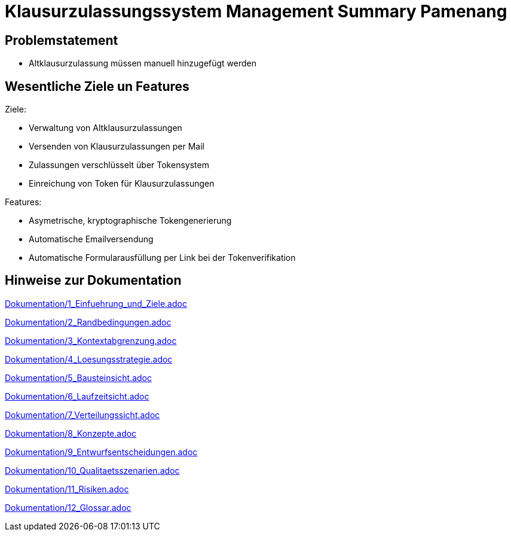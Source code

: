 = Klausurzulassungssystem Management Summary Pamenang
:icons: font
:icon-set: octicon
:source-highlighter: rouge
ifdef::env-github[]
:tip-caption: :bulb:
:note-caption: :information_source:
:important-caption: :heavy_exclamation_mark:
:caution-caption: :fire:
:warning-caption: :warning:
endif::[]

== Problemstatement

- Altklausurzulassung müssen manuell hinzugefügt werden

== Wesentliche Ziele un Features

Ziele:

- Verwaltung von Altklausurzulassungen
- Versenden von Klausurzulassungen per Mail
- Zulassungen verschlüsselt über Tokensystem
- Einreichung von Token für Klausurzulassungen

Features:

- Asymetrische, kryptographische Tokengenerierung
- Automatische Emailversendung
- Automatische Formularausfüllung per Link bei der Tokenverifikation


== Hinweise zur Dokumentation

<<<<
// 1. Einfuehrung und Ziele
link:Dokumentation/1_Einfuehrung_und_Ziele.adoc[]

<<<<
// 2. Randbedingungen
link:Dokumentation/2_Randbedingungen.adoc[]

<<<<
// 3. Kontextabgrenzung
link:Dokumentation/3_Kontextabgrenzung.adoc[]

<<<<
// 4. Lösungsstrategie
link:Dokumentation/4_Loesungsstrategie.adoc[]

<<<<
// 5. Bausteinsicht
link:Dokumentation/5_Bausteinsicht.adoc[]

<<<<
// 6. Laufzeitsicht
link:Dokumentation/6_Laufzeitsicht.adoc[]

<<<<
// 7. Verteilungssicht
link:Dokumentation/7_Verteilungssicht.adoc[]

<<<<
// 8.  Konzepte
link:Dokumentation/8_Konzepte.adoc[]

<<<<
// 9. Entwurfsentscheidungen
link:Dokumentation/9_Entwurfsentscheidungen.adoc[]

<<<<
// 10. Qualitätsszenarien
link:Dokumentation/10_Qualitaetsszenarien.adoc[]

<<<<
// 11. Risiken
link:Dokumentation/11_Risiken.adoc[]

<<<<
// 12. Glossar
link:Dokumentation/12_Glossar.adoc[]